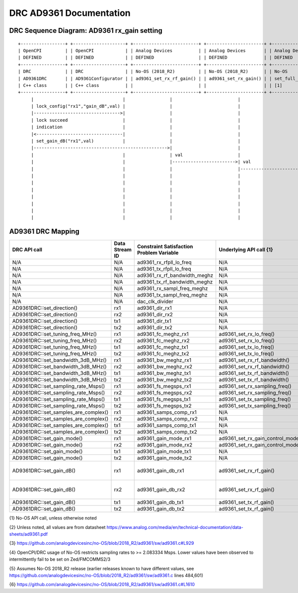 .. DRC AD9361 Documentation:

.. This file is protected by Copyright. Please refer to the COPYRIGHT file
   distributed with this source distribution.

   This file is part of OpenCPI <http://www.opencpi.org>

   OpenCPI is free software: you can redistribute it and/or modify it under the
   terms of the GNU Lesser General Public License as published by the Free
   Software Foundation, either version 3 of the License, or (at your option) any
   later version.

   OpenCPI is distributed in the hope that it will be useful, but WITHOUT ANY
   WARRANTY; without even the implied warranty of MERCHANTABILITY or FITNESS FOR
   A PARTICULAR PURPOSE. See the GNU Lesser General Public License for
   more details.

   You should have received a copy of the GNU Lesser General Public License
   along with this program. If not, see <http://www.gnu.org/licenses/>.

.. Company:     Geon Technologies, LLC
   Author:      Davis Hoover and Joel Palmer
   Copyright:   (c) 2018 Geon Technologies, LLC. All rights reserved.
                Dissemination of this information or reproduction of this
                material is strictly prohibited unless prior written
                permission is obtained from Geon Technologies, LLC

.. _DRC_AD9361_Documentation:

DRC AD9361 Documentation
========================

DRC Sequence Diagram: AD9361 rx_gain setting
--------------------------------------------

::

    +-----------------+ +--------------------+ +-------------------------+ +----------------------+ +-----------------------+   +--------------------+ +--------------------------+ +-------------------+ +------------------+
    | OpenCPI         | | OpenCPI            | | Analog Devices          | | Analog Devices       | | Analog Devices        |   | Analog Devices     | | Analog Devices           | | OpenCPI           | | OpenCPI          |
    | DEFINED         | | DEFINED            | | DEFINED                 | | DEFINED              | | DEFINED               |   | DEFINED            | | DEFINE                   | | DEFINED           | | DEFINED          |
    +-----------------+ +--------------------+ +-------------------------+ +----------------------+ +-----------------------+   +--------------------+ +--------------------------+ +-------------------+ +------------------+ +-----------+
    | DRC             | | DRC                | | No-OS (2018_R2)         | | No-OS (2018_R2)      | | No-OS                 |   | No-OS (2018_R2)    | | No-OS (2018_R2           | | HARDWARE PLATFORM | | HARDWARE PLATFORM| | AD9361    |
    | AD9361DRC       | | AD9361Configurator | | ad9361_set_rx_rf_gain() | | ad9361_set_rx_gain() | | set_full_table_gain() |   | find_table_index() | | full_gain_table_abs_gain | | DRIVER platform.c | | ad9361_config.hdl| | device    |
    | C++ class       | | C++ class          | |                         | |                      | | [1]                   |   |                    | | static const struct [2]  | |                   | |                  | | registers |
    +-----------------+ +--------------------+ +-------------------------+ +----------------------+ +-----------------------+   +--------------------+ +--------------------------+ +-------------------+ +------------------+ +-----------+
         |                                  |                 |                         |                         |                      |                           |                          |                  |                   |
         | lock_config("rx1","gain_dB",val) |                 |                         |                         |                      |                           |                          |                  |                   |
         |--------------------------------->|                 |                         |                         |                      |                           |                          |                  |                   |
         | lock succeed                     |                 |                         |                         |                      |                           |                          |                  |                   |
         | indication                       |                 |                         |                         |                      |                           |                          |                  |                   |
         |<---------------------------------|                 |                         |                         |                      |                           |                          |                  |                   |
         | set_gain_dB("rx1",val)           |                 |                         |                         |                      |                           |                          |                  |                   |
         |--------------------------------------------------->|                         |                         |                      |                           |                          |                  |                   |
         |                                  |                 | val                     |                         |                      |                           |                          |                  |                   |
         |                                  |                 |------------------------>| val                     |                      |                           |                          |                  |                   |
         |                                  |                 |                         |------------------------>| val                  |                           |                          |                  |                   |
         |                                  |                 |                         |                         |--------------------->|                    index  |                          |                  |                   |
         |                                  |                 |                         |                         | index                |<--------------------------|                          |                  |                   |
         |                                  |                 |                         |                         |<---------------------|                           |                          |                  |                   |
         |                                  |                 |                         |                         | ad9361_spi_writef(index)                         |                          |                  |                   |
         |                                  |                 |                         |                         |---------------------------------------------------------------------------->|                  |                   |
         |                                  |                 |                         |                         |                      |                           |                          |----------------->|set_property(index)|
         |                                  |                 |                         |                         |                      |                           |                          |                  |------------------>|

AD9361 DRC Mapping
------------------

..

+--------------------------------------+--------+------------------------------+-----------------------------------+------------------------------------------------------------------------------------------------------+
| DRC API call                         | Data   | Constraint Satisfaction      | Underlying API call {1}           | Constrained                                                                                          |
|                                      | Stream | Problem Variable             |                                   | Range(s) {2}                                                                                         |
|                                      | ID     |                              |                                   |                                                                                                      |
+======================================+========+==============================+===================================+======================================================================================================+
| N/A                                  | N/A    | ad9361_rx_rfpll_lo_freq      | N/A                               | [70,6000]                                                                                            |
+--------------------------------------+--------+------------------------------+-----------------------------------+------------------------------------------------------------------------------------------------------+
| N/A                                  | N/A    | ad9361_tx_rfpll_lo_freq      | N/A                               | [70,6000] {3}                                                                                        |
+--------------------------------------+--------+------------------------------+-----------------------------------+------------------------------------------------------------------------------------------------------+
| N/A                                  | N/A    | ad9361_rx_rf_bandwidth_meghz | N/A                               | [0.2,56]                                                                                             |
+--------------------------------------+--------+------------------------------+-----------------------------------+------------------------------------------------------------------------------------------------------+
| N/A                                  | N/A    | ad9361_tx_rf_bandwidth_meghz | N/A                               | [1.25,40]                                                                                            |
+--------------------------------------+--------+------------------------------+-----------------------------------+------------------------------------------------------------------------------------------------------+
| N/A                                  | N/A    | ad9361_rx_sampl_freq_meghz   | N/A                               | ad9361_tx_sampl_freq_meghz/dac_clk_divider                                                           |
+--------------------------------------+--------+------------------------------+-----------------------------------+------------------------------------------------------------------------------------------------------+
| N/A                                  | N/A    | ad9361_tx_sampl_freq_meghz   | N/A                               | [2.083334,61.44] {4}                                                                                 |
+--------------------------------------+--------+------------------------------+-----------------------------------+------------------------------------------------------------------------------------------------------+
| N/A                                  | N/A    | dac_clk_divider              | N/A                               | [1..2]                                                                                               |
+--------------------------------------+--------+------------------------------+-----------------------------------+------------------------------------------------------------------------------------------------------+
| AD9361DRC::set_direction()           | rx1    | ad9361_dir_rx1               | N/A                               | 0 (rx)                                                                                               |
+--------------------------------------+--------+------------------------------+-----------------------------------+------------------------------------------------------------------------------------------------------+
| AD9361DRC::set_direction()           | rx2    | ad9361_dir_rx2               | N/A                               | 0 (rx)                                                                                               |
+--------------------------------------+--------+------------------------------+-----------------------------------+------------------------------------------------------------------------------------------------------+
| AD9361DRC::set_direction()           | tx1    | ad9361_dir_tx1               | N/A                               | 1 (tx)                                                                                               |
+--------------------------------------+--------+------------------------------+-----------------------------------+------------------------------------------------------------------------------------------------------+
| AD9361DRC::set_direction()           | tx2    | ad9361_dir_tx2               | N/A                               | 1 (tx)                                                                                               |
+--------------------------------------+--------+------------------------------+-----------------------------------+------------------------------------------------------------------------------------------------------+
| AD9361DRC::set_tuning_freq_MHz()     | rx1    | ad9361_fc_meghz_rx1          | ad9361_set_rx_lo_freq()           | ad9361_rx_rfpll_lo_freq_meghz                                                                        |
+--------------------------------------+--------+------------------------------+-----------------------------------+------------------------------------------------------------------------------------------------------+
| AD9361DRC::set_tuning_freq_MHz()     | rx2    | ad9361_fc_meghz_rx2          | ad9361_set_rx_lo_freq()           | ad9361_rx_rfpll_lo_freq_meghz                                                                        |
+--------------------------------------+--------+------------------------------+-----------------------------------+------------------------------------------------------------------------------------------------------+
| AD9361DRC::set_tuning_freq_MHz()     | tx1    | ad9361_fc_meghz_tx1          | ad9361_set_tx_lo_freq()           | ad9361_tx_rfpll_lo_freq_meghz                                                                        |
+--------------------------------------+--------+------------------------------+-----------------------------------+------------------------------------------------------------------------------------------------------+
| AD9361DRC::set_tuning_freq_MHz()     | tx2    | ad9361_fc_meghz_tx2          | ad9361_set_tx_lo_freq()           | ad9361_tx_rfpll_lo_freq_meghz                                                                        |
+--------------------------------------+--------+------------------------------+-----------------------------------+------------------------------------------------------------------------------------------------------+
| AD9361DRC::set_bandwidth_3dB_MHz()   | rx1    | ad9361_bw_meghz_rx1          | ad9361_set_rx_rf_bandwidth()      | ad9361_rx_rf_bandwidth_meghz                                                                         |
+--------------------------------------+--------+------------------------------+-----------------------------------+------------------------------------------------------------------------------------------------------+
| AD9361DRC::set_bandwidth_3dB_MHz()   | rx2    | ad9361_bw_meghz_rx2          | ad9361_set_rx_rf_bandwidth()      | ad9361_rx_rf_bandwidth_meghz                                                                         |
+--------------------------------------+--------+------------------------------+-----------------------------------+------------------------------------------------------------------------------------------------------+
| AD9361DRC::set_bandwidth_3dB_MHz()   | tx1    | ad9361_bw_meghz_tx1          | ad9361_set_tx_rf_bandwidth()      | ad9361_tx_rf_bandwidth_meghz                                                                         |
+--------------------------------------+--------+------------------------------+-----------------------------------+------------------------------------------------------------------------------------------------------+
| AD9361DRC::set_bandwidth_3dB_MHz()   | tx2    | ad9361_bw_meghz_tx2          | ad9361_set_tx_rf_bandwidth()      | ad9361_tx_rf_bandwidth_meghz                                                                         |
+--------------------------------------+--------+------------------------------+-----------------------------------+------------------------------------------------------------------------------------------------------+
| AD9361DRC::set_sampling_rate_Msps()  | rx1    | ad9361_fs_megsps_rx1         | ad9361_set_rx_sampling_freq()     | ad9361_rx_sampl_freq_meghz                                                                           |
+--------------------------------------+--------+------------------------------+-----------------------------------+------------------------------------------------------------------------------------------------------+
| AD9361DRC::set_sampling_rate_Msps()  | rx2    | ad9361_fs_megsps_rx2         | ad9361_set_rx_sampling_freq()     | ad9361_rx_sampl_freq_meghz                                                                           |
+--------------------------------------+--------+------------------------------+-----------------------------------+------------------------------------------------------------------------------------------------------+
| AD9361DRC::set_sampling_rate_Msps()  | tx1    | ad9361_fs_megsps_tx1         | ad9361_set_tx_sampling_freq()     | ad9361_tx_sampl_freq_meghz                                                                           |
+--------------------------------------+--------+------------------------------+-----------------------------------+------------------------------------------------------------------------------------------------------+
| AD9361DRC::set_sampling_rate_Msps()  | tx2    | ad9361_fs_megsps_tx2         | ad9361_set_tx_sampling_freq()     | ad9361_tx_sampl_freq_meghz                                                                           |
+--------------------------------------+--------+------------------------------+-----------------------------------+------------------------------------------------------------------------------------------------------+
| AD9361DRC::set_samples_are_complex() | rx1    | ad9361_samps_comp_rx1        | N/A                               | 1                                                                                                    |
+--------------------------------------+--------+------------------------------+-----------------------------------+------------------------------------------------------------------------------------------------------+
| AD9361DRC::set_samples_are_complex() | rx2    | ad9361_samps_comp_rx2        | N/A                               | 1                                                                                                    |
+--------------------------------------+--------+------------------------------+-----------------------------------+------------------------------------------------------------------------------------------------------+
| AD9361DRC::set_samples_are_complex() | tx1    | ad9361_samps_comp_tx1        | N/A                               | 1                                                                                                    |
+--------------------------------------+--------+------------------------------+-----------------------------------+------------------------------------------------------------------------------------------------------+
| AD9361DRC::set_samples_are_complex() | tx2    | ad9361_samps_comp_tx2        | N/A                               | 1                                                                                                    |
+--------------------------------------+--------+------------------------------+-----------------------------------+------------------------------------------------------------------------------------------------------+
| AD9361DRC::set_gain_mode()           | rx1    | ad9361_gain_mode_rx1         | ad9361_set_rx_gain_control_mode() | [0..1] (agc..manual)                                                                                 |
+--------------------------------------+--------+------------------------------+-----------------------------------+------------------------------------------------------------------------------------------------------+
| AD9361DRC::set_gain_mode()           | rx2    | ad9361_gain_mode_rx2         | ad9361_set_rx_gain_control_mode() | [0..1] (agc..manual)                                                                                 |
+--------------------------------------+--------+------------------------------+-----------------------------------+------------------------------------------------------------------------------------------------------+
| AD9361DRC::set_gain_mode()           | tx1    | ad9361_gain_mode_tx1         | N/A                               | 1 (manual)                                                                                           |
+--------------------------------------+--------+------------------------------+-----------------------------------+------------------------------------------------------------------------------------------------------+
| AD9361DRC::set_gain_mode()           | tx2    | ad9361_gain_mode_tx2         | N/A                               | 1 (manual)                                                                                           |
+--------------------------------------+--------+------------------------------+-----------------------------------+------------------------------------------------------------------------------------------------------+
| AD9361DRC::set_gain_dB()             | rx1    | ad9361_gain_db_rx1           | ad9361_set_rx_rf_gain()           | [-1,73] if 0<=Rx_RFPLL_LO_freq<=1300, [-3,71] if 1300<Rx_RFPLL_LO_freq<=4000, [-10,62] otherwise {5} |
+--------------------------------------+--------+------------------------------+-----------------------------------+------------------------------------------------------------------------------------------------------+
| AD9361DRC::set_gain_dB()             | rx2    | ad9361_gain_db_rx2           | ad9361_set_rx_rf_gain()           | [-1,73] if 0<=Rx_RFPLL_LO_freq<=1300, [-3,71] if 1300<Rx_RFPLL_LO_freq<=4000, [-10,62] otherwise {5} |
+--------------------------------------+--------+------------------------------+-----------------------------------+------------------------------------------------------------------------------------------------------+
| AD9361DRC::set_gain_dB()             | tx1    | ad9361_gain_db_tx1           | ad9361_set_tx_rf_gain()           | [-89.75,0] {6}                                                                                       |
+--------------------------------------+--------+------------------------------+-----------------------------------+------------------------------------------------------------------------------------------------------+
| AD9361DRC::set_gain_dB()             | tx2    | ad9361_gain_db_tx2           | ad9361_set_tx_rf_gain()           | [-89.75,0] {6}                                                                                       |
+--------------------------------------+--------+------------------------------+-----------------------------------+------------------------------------------------------------------------------------------------------+

{1} No-OS API call, unless otherwise noted

{2} Unless noted, all values are from datasheet https://www.analog.com/media/en/technical-documentation/data-sheets/ad9361.pdf

{3} https://github.com/analogdevicesinc/no-OS/blob/2018_R2/ad9361/sw/ad9361.c#L929

{4} OpenCPI/DRC usage of No-OS restricts sampling rates to >= 2.083334 Msps. Lower values have been observed to intermittently fail to be set on Zed/FMCOMMS2/3

{5} Assumes No-OS 2018_R2 release (earlier releases known to have different values, see https://github.com/analogdevicesinc/no-OS/blob/2018_R2/ad9361/sw/ad9361.c lines 484,601)

{6} https://github.com/analogdevicesinc/no-OS/blob/2018_R2/ad9361/sw/ad9361.c#L1610
